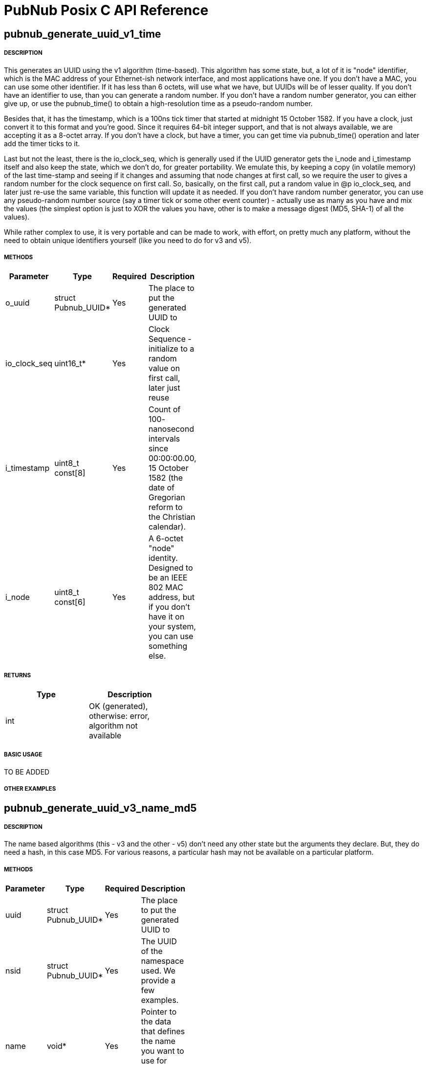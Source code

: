 = PubNub Posix C API Reference

== pubnub_generate_uuid_v1_time

===== DESCRIPTION
This generates an UUID using the v1 algorithm (time-based). This
algorithm has some state, but, a lot of it is "node" identifier,
which is the MAC address of your Ethernet-ish network interface,
and most applications have one. If you don't have a MAC, you can
use some other identifier. If it has less than 6 octets, will use
what we have, but UUIDs will be of lesser quality. If you don't
have an identifier to use, than you can generate a random number.
If you don't have a random number generator, you can either give
up, or use the pubnub_time() to obtain a high-resolution time as a
pseudo-random number.

Besides that, it has the timestamp, which is a 100ns tick timer
that started at midnight 15 October 1582. If you have a clock,
just convert it to this format and you're good. Since it requires
64-bit integer support, and that is not always available, we are
accepting it as a 8-octet array. If you don't have a clock, but
have a timer, you can get time via pubnub_time() operation and
later add the timer ticks to it.

Last but not the least, there is the io_clock_seq, which is
generally used if the UUID generator gets the i_node and
i_timestamp itself and also keep the state, which we don't do,
for greater portability. We emulate this, by keeping a copy (in
volatile memory) of the last time-stamp and seeing if it changes
and assuming that node changes at first call, so we require the
user to gives a random number for the clock sequence on first
call. So, basically, on the first call, put a random value in @p
io_clock_seq, and later just re-use the same variable, this
function will update it as needed. If you don't have random number
generator, you can use any pseudo-random number source (say a
timer tick or some other event counter) - actually use as many as
you have and mix the values (the simplest option is just to XOR
the values you have, other is to make a message digest (MD5,
SHA-1) of all the values).

While rather complex to use, it is very portable and can be made
to work, with effort, on pretty much any platform, without the
need to obtain unique identifiers yourself (like you need to do
for v3 and v5).


===== METHODS

[width="40%",frame="topbot",options="header,footer"]
|======================
|Parameter | Type | Required | Description
| o_uuid | struct Pubnub_UUID* | Yes | The place to put the generated UUID to
| io_clock_seq | uint16_t* | Yes | Clock Sequence - initialize to a random value on first call, later just reuse
| i_timestamp | uint8_t const[8] | Yes | Count of 100- nanosecond intervals since 00:00:00.00, 15 October 1582 (the date of Gregorian reform to the Christian calendar). 
| i_node | uint8_t const[6] | Yes | A 6-octet "node" identity. Designed to be an IEEE 802 MAC address, but if you don't have it on your system, you can use something else.
|======================

===== RETURNS
[width="40%",frame="topbot",options="header,footer"]
|======================
| Type | Description
| int | OK (generated), otherwise: error, algorithm not available
|======================

===== BASIC USAGE
TO BE ADDED


===== OTHER EXAMPLES


== pubnub_generate_uuid_v3_name_md5

===== DESCRIPTION
The name based algorithms (this - v3 and the other - v5) don't
need any other state but the arguments they declare.
But, they do need a hash, in this case MD5. For various
reasons, a particular hash may not be available on
a particular platform.

===== METHODS

[width="40%",frame="topbot",options="header,footer"]
|======================
|Parameter | Type | Required | Description
| uuid | struct Pubnub_UUID* | Yes | The place to put the generated UUID to
| nsid | struct Pubnub_UUID* | Yes | The UUID of the namespace used. We provide a few examples.
| name | void* | Yes | Pointer to the data that defines the name you want to use for UUID generation
| namelen | unsigned | Yes | The length of the name data.
|======================

===== RETURNS
[width="40%",frame="topbot",options="header,footer"]
|======================
| Type | Description
| int | 0: OK (generated), otherwise: error, algorithm not available
|======================

===== BASIC USAGE
TO BE ADDED

===== OTHER EXAMPLES


== pubnub_generate_uuid_v4_random

===== DESCRIPTION
The nice property of this random-base algorithm is that it needs
no state what-so-ever. A not so nice property is that it needs a
random number generator of good quality, and you may not have
that on a particular platform.

===== METHODS

[width="40%",frame="topbot",options="header,footer"]
|======================
|Parameter | Type | Required | Description
| uuid | struct Pubnub_UUID* | Yes | The place to put the generated UUID to
|======================

===== RETURNS
[width="40%",frame="topbot",options="header,footer"]
|======================
| Type | Description
| int | 0: OK (generated), otherwise: error, random number generator not available
|======================

===== BASIC USAGE
TO BE ADDED

===== OTHER EXAMPLES


== pubnub_generate_uuid_v5_name_sha1

===== DESCRIPTION
The name based algorithms (this - v5 and the other - v3) don't
need any other state but the arguments they declare.
But, they do need a hash, in this case SHA-1. For various
reasons, a particular hash may not be available on
a particular platform.

===== METHODS

[width="40%",frame="topbot",options="header,footer"]
|======================
|Parameter | Type | Required | Description
| uuid | struct Pubnub_UUID* | Yes | The place to put the generated UUID to
| nsid | struct Pubnub_UUID* | Yes | The UUID of the namespace used. We provide a few examples
| name | void* | | Pointer to the data that defines the name you want to use for UUID generation
| namelen | unsigned | | The length of the name data
|======================

===== RETURNS
[width="40%",frame="topbot",options="header,footer"]
|======================
| Type | Description
| int | 0: OK (generated), otherwise: error, algorithm not available
|======================

===== BASIC USAGE
TO BE ADDED

===== OTHER EXAMPLES


== pubnub_uuid_to_string

===== DESCRIPTION
Returns UUID as a standard HEX-based representation

===== METHODS

[width="40%",frame="topbot",options="header,footer"]
|======================
|Parameter | Type | Required | Description
| uuid | struct Pubnub_UUID const* | Yes | uuid to be converted to string
|======================

===== RETURNS
[width="40%",frame="topbot",options="header,footer"]
|======================
| Type | Description
| struct Pubnub_UUID_String | String representation of uuid
|======================

===== BASIC USAGE
TO BE ADDED

===== OTHER EXAMPLES



== pubnub_uuid_compare

===== DESCRIPTION
Compares two UUIDs (@p left and @p right) and returns:
- 0: equal
- <0: left < right
- >0: left > right
    
===== METHODS

[width="40%",frame="topbot",options="header,footer"]
|======================
|Parameter | Type | Required | Description
| left | struct Pubnub_UUID const* | Yes | uuid to be compared
| right | struct Pubnub_UUID const* | Yes | uuid to be compared
|======================

===== RETURNS
[width="40%",frame="topbot",options="header,footer"]
|======================
| Type | Description
| int | 0 if equal, <0: left < right, >0: left > right
|======================

===== BASIC USAGE
TO BE ADDED

===== OTHER EXAMPLES
